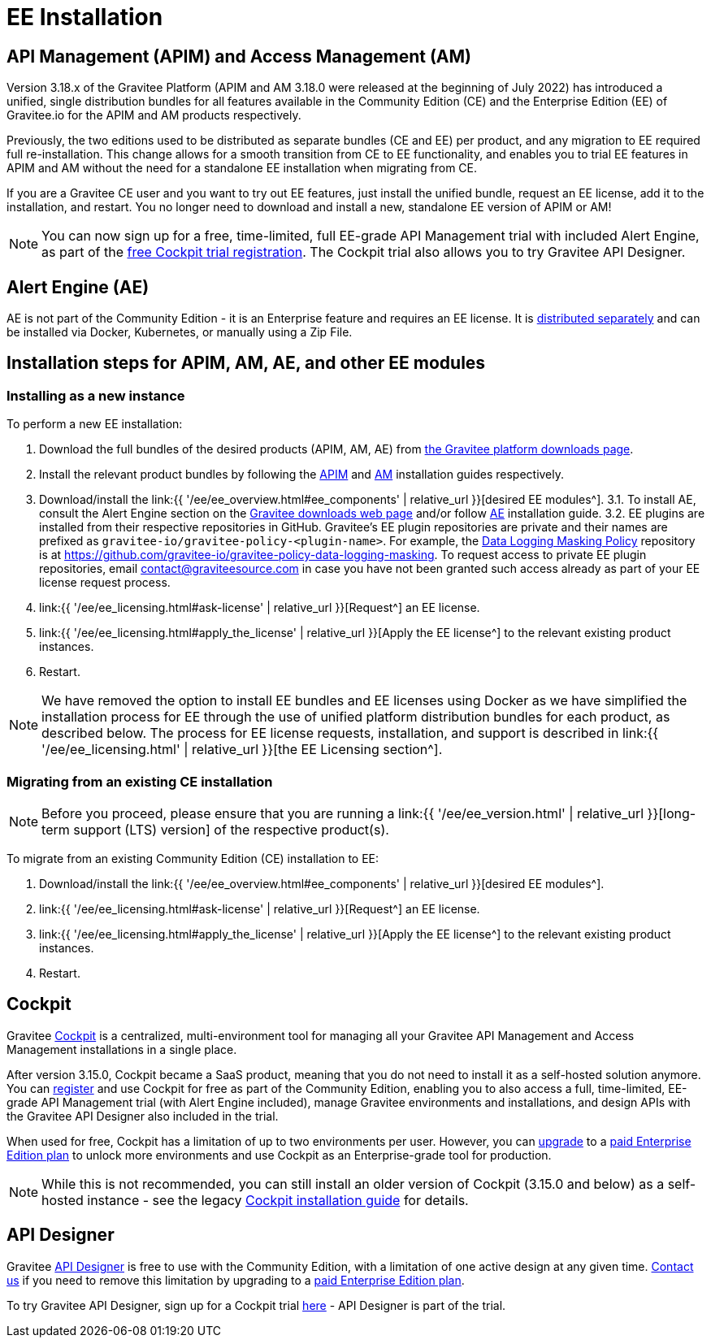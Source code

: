= EE Installation
:page-sidebar: ee_sidebar
:page-permalink: ee/ee_installation.html
:page-folder: ee
:page-description: Gravitee Enterprise Edition - Installation - License
:page-keywords: Gravitee, API Platform, Enterprise Edition, documentation, manual, guide, reference, api


== API Management (APIM) and Access Management (AM)

Version 3.18.x of the Gravitee Platform (APIM and AM 3.18.0 were released at the beginning of July 2022) has introduced a unified, single distribution bundles for all features available in the Community Edition (CE) and the Enterprise Edition (EE) of Gravitee.io for the APIM and AM products respectively.

Previously, the two editions used to be distributed as separate bundles (CE and EE) per product, and any migration to EE required full re-installation. This change allows for a smooth transition from CE to EE functionality, and enables you to trial EE features in APIM and AM without the need for a standalone EE installation when migrating from CE.

If you are a Gravitee CE user and you want to try out EE features, just install the unified bundle, request an EE license, add it to the installation, and restart. You no longer need to download and install a new, standalone EE version of APIM or AM!

NOTE: You can now sign up for a free, time-limited, full EE-grade API Management trial with included Alert Engine, as part of the link:https://cockpit.gravitee.io/register[free Cockpit trial registration^]. The Cockpit trial also allows you to try Gravitee API Designer.

== Alert Engine (AE)

AE is not part of the Community Edition - it is an Enterprise feature and requires an EE license. It is link:https://www.gravitee.io/downloads[distributed separately^] and can be installed via Docker, Kubernetes, or manually using a Zip File.

== Installation steps for APIM, AM, AE, and other EE modules

=== Installing as a new instance

To perform a new EE installation:

1. Download the full bundles of the desired products (APIM, AM, AE) from link:https://www.gravitee.io/downloads[the Gravitee platform downloads page^].
2. Install the relevant product bundles by following the link:https://docs.gravitee.io/apim/3.x/apim_installguide.html[APIM^] and link:https://docs.gravitee.io/am/current/am_installguide_introduction.html[AM^] installation guides respectively.
3. Download/install the link:{{ '/ee/ee_overview.html#ee_components' | relative_url }}[desired EE modules^].
3.1. To install AE, consult the Alert Engine section on the link:https://www.gravitee.io/downloads[Gravitee downloads web page] and/or follow link:https://docs.gravitee.io/ae/installguide_introduction.html[AE^] installation guide.
3.2. EE plugins are installed from their respective repositories in GitHub. Gravitee's EE plugin repositories are private and their names are prefixed as `gravitee-io/gravitee-policy-<plugin-name>`. For example, the link:https://docs.gravitee.io/apim/3.x/apim_policies_data_logging_masking.html[Data Logging Masking Policy^] repository is at link:https://github.com/gravitee-io/gravitee-policy-data-logging-masking[https://github.com/gravitee-io/gravitee-policy-data-logging-masking^]. To request access to private EE plugin repositories, email contact@graviteesource.com in case you have not been granted such access already as part of your EE license request process.
4. link:{{ '/ee/ee_licensing.html#ask-license' | relative_url }}[Request^] an EE license.
5. link:{{ '/ee/ee_licensing.html#apply_the_license' | relative_url }}[Apply the EE license^] to the relevant existing product instances.
6. Restart.

NOTE: We have removed the option to install EE bundles and EE licenses using Docker as we have simplified the installation process for EE through the use of unified platform distribution bundles for each product, as described below. The process for EE license requests, installation, and support is described in link:{{ '/ee/ee_licensing.html' | relative_url }}[the EE Licensing section^].

=== Migrating from an existing CE installation

NOTE: Before you proceed, please ensure that you are running a link:{{ '/ee/ee_version.html' | relative_url }}[long-term support (LTS) version] of the respective product(s).

To migrate from an existing Community Edition (CE) installation to EE:

1. Download/install the link:{{ '/ee/ee_overview.html#ee_components' | relative_url }}[desired EE modules^].
2. link:{{ '/ee/ee_licensing.html#ask-license' | relative_url }}[Request^] an EE license.
3. link:{{ '/ee/ee_licensing.html#apply_the_license' | relative_url }}[Apply the EE license^] to the relevant existing product instances.
4. Restart.

== Cockpit

Gravitee link:https://www.gravitee.io/platform/cockpit[Cockpit^] is a centralized, multi-environment tool for managing all your Gravitee API Management and Access Management installations in a single place.

After version 3.15.0, Cockpit became a SaaS product, meaning that you do not need to install it as a self-hosted solution anymore. You can link:https://cockpit.gravitee.io/register[register^] and use Cockpit for free as part of the Community Edition, enabling you to also access a full, time-limited, EE-grade API Management trial (with Alert Engine included), manage Gravitee environments and installations, and design APIs with the Gravitee API Designer also included in the trial.

When used for free, Cockpit has a limitation of up to two environments per user. However, you can link:https://www.gravitee.io/contact-us[upgrade^] to a link:https://www.gravitee.io/pricing[paid Enterprise Edition plan^] to unlock more environments and use Cockpit as an Enterprise-grade tool for production.

NOTE: While this is not recommended, you can still install an older version of Cockpit (3.15.0 and below) as a self-hosted instance - see the legacy link:https://docs.gravitee.io/cockpit/3.x/cockpit_installguide_introduction.html[Cockpit installation guide^] for details.

== API Designer

Gravitee link:https://www.gravitee.io/platform/api-designer[API Designer^] is free to use with the Community Edition, with a limitation of one active design at any given time. link:https://www.gravitee.io/contact-us[Contact us^] if you need to remove this limitation by upgrading to a link:https://www.gravitee.io/pricing[paid Enterprise Edition plan^].

To try Gravitee API Designer, sign up for a Cockpit trial link:https://cockpit.gravitee.io/register[here^] - API Designer is part of the trial.
